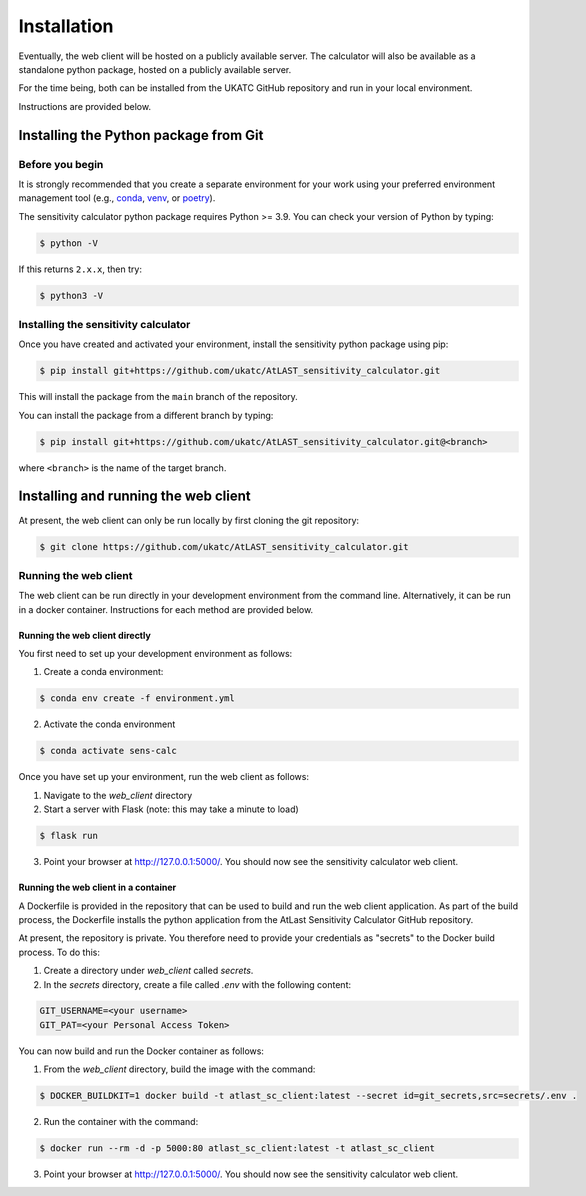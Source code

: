 Installation
============

Eventually, the web client will be hosted on a publicly available server. The calculator will also be
available as a standalone python package, hosted on a publicly available server.

For the time being, both can be installed from the UKATC GitHub repository and run in your local environment.

Instructions are provided below.

Installing the Python package from Git
--------------------------------------

Before you begin
################

It is strongly recommended that you create a separate environment for your work using your
preferred environment management tool (e.g., `conda <https://docs.conda.io/en/latest/>`__,
`venv <https://realpython.com/python-virtual-environments-a-primer/>`__,
or `poetry <https://python-poetry.org/docs/>`__).

The sensitivity calculator python package requires Python >= 3.9. You can check your version of Python by
typing:

.. code-block:: bash

    $ python -V

If this returns ``2.x.x``, then try:

.. code-block:: bash

    $ python3 -V


Installing the sensitivity calculator
#####################################

Once you have created and activated your environment, install the sensitivity python package using pip:

.. code-block:: bash

    $ pip install git+https://github.com/ukatc/AtLAST_sensitivity_calculator.git

This will install the package from the ``main`` branch of the repository.

You can install the package from a different branch by typing:

.. code-block:: bash

    $ pip install git+https://github.com/ukatc/AtLAST_sensitivity_calculator.git@<branch>

where ``<branch>`` is the name of the target branch.

Installing and running the web client
-------------------------------------
At present, the web client can only be run locally by first cloning the git repository:

.. code-block:: bash

    $ git clone https://github.com/ukatc/AtLAST_sensitivity_calculator.git

Running the web client
######################

The web client can be run directly in your development environment from the command line. Alternatively, it can be
run in a docker container. Instructions for each method are provided below.

Running the web client directly
~~~~~~~~~~~~~~~~~~~~~~~~~~~~~~~
You first need to set up your development environment as follows:

1. Create a conda environment:

.. code-block:: bash

   $ conda env create -f environment.yml


2. Activate the conda environment

.. code-block:: bash

   $ conda activate sens-calc

Once you have set up your environment, run the web client as follows:

1. Navigate to the `web_client` directory
2. Start a server with Flask (note: this may take a minute to load)

.. code-block:: bash

   $ flask run


3. Point your browser at http://127.0.0.1:5000/. You should now see the sensitivity calculator web client.


Running the web client in a container
~~~~~~~~~~~~~~~~~~~~~~~~~~~~~~~~~~~~~

A Dockerfile is provided in the repository that can be used to build and run the web client application.
As part of the build process, the Dockerfile installs the python application from the AtLast Sensitivity
Calculator GitHub repository.

At present, the repository is private. You therefore need to provide your credentials as "secrets" to the
Docker build process. To do this:

1. Create a directory under `web_client` called `secrets`.
2. In the `secrets` directory, create a file called `.env` with the following content:

.. code-block:: bash

    GIT_USERNAME=<your username>
    GIT_PAT=<your Personal Access Token>


You can now build and run the Docker container as follows:

1. From the `web_client` directory, build the image with the command:

.. code-block:: bash

    $ DOCKER_BUILDKIT=1 docker build -t atlast_sc_client:latest --secret id=git_secrets,src=secrets/.env .

2. Run the container with the command:

.. code-block:: bash

    $ docker run --rm -d -p 5000:80 atlast_sc_client:latest -t atlast_sc_client

3. Point your browser at http://127.0.0.1:5000/. You should now see the sensitivity calculator web client.
